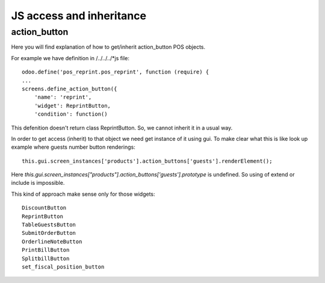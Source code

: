 JS access and inheritance
=========================

action_button
-------------

Here you will find explanation of how to get/inherit action_button POS objects.

For example we have definition in /../../../*js file::

    odoo.define('pos_reprint.pos_reprint', function (require) {
    ...
    screens.define_action_button({
        'name': 'reprint',
        'widget': ReprintButton,
        'condition': function()

This defenition doesn't return class ReprintButton. So, we cannot inherit it in a usual way.

In order to get access (inherit) to that object we need get instance of it using gui.
To make clear what this is like look up example where guests number button renderings::

    this.gui.screen_instances['products'].action_buttons['guests'].renderElement();

Here *this.gui.screen_instances["products"].action_buttons['guests'].prototype* is undefined. So using of
extend or include is impossible.

This kind of approach make sense only for those widgets::

    DiscountButton
    ReprintButton
    TableGuestsButton
    SubmitOrderButton
    OrderlineNoteButton
    PrintBillButton
    SplitbillButton
    set_fiscal_position_button
